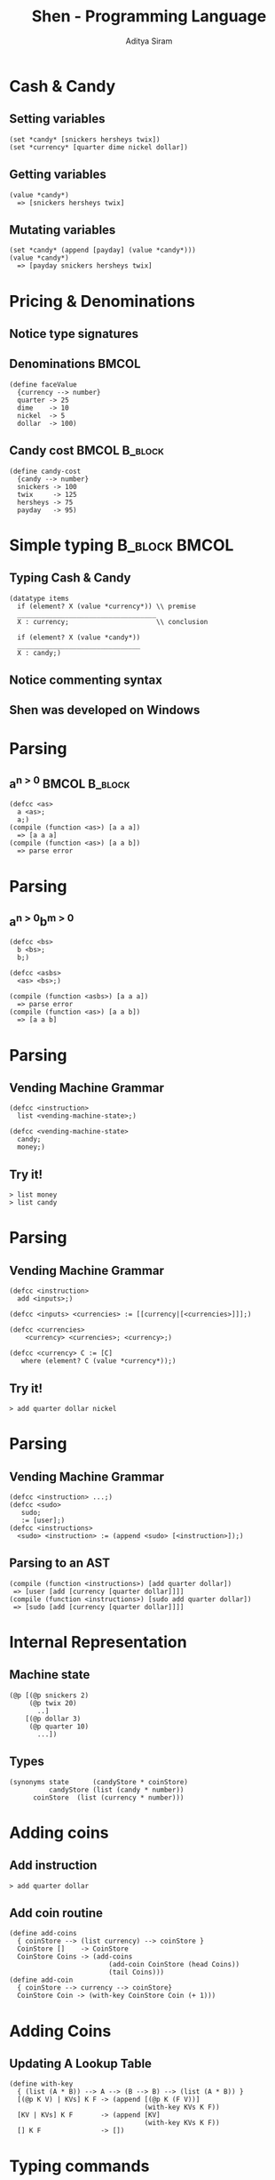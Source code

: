 #+TITLE: Shen - Programming Language
#+AUTHOR: Aditya Siram
#+OPTIONS: toc:nil
#+LaTeX_CLASS: beamer
#+LaTeX_CLASS_OPTIONS: [presentation]
#+LATEX_HEADER: \usepackage{tikz}
#+LATEX_HEADER: \usepackage{tikz-qtree}
#+LATEX_HEADER: \usepackage{subfigure}
#+LATEX_HEADER: \usepackage{listings}
#+LATEX_HEADER: \usepackage{color}
#+LATEX_HEADER: \definecolor{lightgrey}{rgb}{0.7,0.7,0.7}
#+LATEX_HEADER: \usetikzlibrary{arrows,shapes,trees,shapes.multipart}
#+LATEX_HEADER: \tikzset{>=latex}
#+LATEX_HEADER: \lstset{language=haskell,escapechar=\%, numbers=left, font=\ttfamily}
#+BEAMER_HEADER_EXTRA: \usetheme{Madrid}\usecolortheme{default}
#+BEAMER_FRAME_LEVEL: 1
#+COLUMNS: %35ITEM %10BEAMER_env(Env) %10BEAMER_envargs(Env Args) %4BEAMER_col(Col) %8BEAMER_extra(Extra)

* Cash & Candy
** Setting variables
  :PROPERTIES:
  :BEAMER_env: block
  :END:
  #+BEGIN_SRC fundamental
  (set *candy* [snickers hersheys twix])
  (set *currency* [quarter dime nickel dollar])
  #+END_SRC

** Getting variables
  :PROPERTIES:
  :BEAMER_env: block
  :END:
  #+BEGIN_SRC fundamental
  (value *candy*)
    => [snickers hersheys twix]
  #+END_SRC

** Mutating variables
  :PROPERTIES:
  :BEAMER_env: block
  :END:
  #+BEGIN_SRC fundamental
  (set *candy* (append [payday] (value *candy*)))
  (value *candy*)
    => [payday snickers hersheys twix]
  #+END_SRC

* Pricing & Denominations
** Notice type signatures
** Denominations						      :BMCOL:
  :PROPERTIES:
  :BEAMER_env: block
  :BEAMER_col: 0.45
  :END:
  #+BEGIN_SRC fundamental
  (define faceValue
    {currency --> number}
    quarter -> 25
    dime    -> 10
    nickel  -> 5
    dollar  -> 100)
  #+END_SRC
** Candy cost						      :BMCOL:B_block:
   :PROPERTIES:
   :BEAMER_col: 0.4
   :BEAMER_env: block
   :END:
  #+BEGIN_SRC fundamental
  (define candy-cost
    {candy --> number}
    snickers -> 100
    twix     -> 125
    hersheys -> 75
    payday   -> 95)
  #+END_SRC
* Simple typing						      :B_block:BMCOL:
** Typing Cash & Candy
  :PROPERTIES:
  :BEAMER_env: block
  :END:
  #+BEGIN_SRC fundamental
   (datatype items
     if (element? X (value *currency*)) \\ premise
     ___________________________________
     X : currency;                      \\ conclusion

     if (element? X (value *candy*))
     _______________________________
     X : candy;)
  #+END_SRC
** Notice commenting syntax
** Shen was developed on Windows
* Parsing
** a^{n > 0}						      :BMCOL:B_block:
  :PROPERTIES:
  :BEAMER_env: block
  :END:
  #+BEGIN_SRC fundamental
   (defcc <as>
     a <as>;
     a;)
   (compile (function <as>) [a a a])
     => [a a a]
   (compile (function <as>) [a a b])
     => parse error
  #+END_SRC
* Parsing
** a^{n > 0}b^{m > 0}
  :PROPERTIES:
  :BEAMER_env: block
  :END:
  #+BEGIN_SRC fundamental
   (defcc <bs>
     b <bs>;
     b;)

   (defcc <asbs>
     <as> <bs>;)

   (compile (function <asbs>) [a a a])
     => parse error
   (compile (function <as>) [a a b])
     => [a a b]
  #+END_SRC

* Parsing
** Vending Machine Grammar
  :PROPERTIES:
  :BEAMER_env: block
  :END:
  #+BEGIN_SRC fundamental
  (defcc <instruction>
    list <vending-machine-state>;)

  (defcc <vending-machine-state>
    candy;
    money;)
  #+END_SRC

** Try it!
  :PROPERTIES:
  :BEAMER_env: block
  :END:
  #+BEGIN_SRC fundamental
  > list money
  > list candy
  #+END_SRC
* Parsing
** Vending Machine Grammar
  :PROPERTIES:
  :BEAMER_env: block
  :END:
  #+BEGIN_SRC fundamental
  (defcc <instruction>
    add <inputs>;)

  (defcc <inputs> <currencies> := [[currency|[<currencies>]]];)

  (defcc <currencies>
      <currency> <currencies>; <currency>;)

  (defcc <currency> C := [C]
     where (element? C (value *currency*));)
  #+END_SRC

** Try it!
  :PROPERTIES:
  :BEAMER_env: block
  :END:
  #+BEGIN_SRC fundamental
  > add quarter dollar nickel
  #+END_SRC
* Parsing
** Vending Machine Grammar
  :PROPERTIES:
  :BEAMER_env: block
  :END:
  #+BEGIN_SRC fundamental
  (defcc <instruction> ...;)
  (defcc <sudo>
     sudo;
     := [user];)
  (defcc <instructions>
    <sudo> <instruction> := (append <sudo> [<instruction>]);)
  #+END_SRC

** Parsing to an AST
  :PROPERTIES:
  :BEAMER_env: block
  :END:
  #+BEGIN_SRC fundamental
   (compile (function <instructions>) [add quarter dollar])
    => [user [add [currency [quarter dollar]]]]
   (compile (function <instructions>) [sudo add quarter dollar])
    => [sudo [add [currency [quarter dollar]]]]
  #+END_SRC
* Internal Representation
** Machine state
  :PROPERTIES:
  :BEAMER_env: block
  :END:
  #+BEGIN_SRC fundamental
  (@p [(@p snickers 2)
       (@p twix 20)
         ..]
      [(@p dollar 3)
       (@p quarter 10)
         ...])
  #+END_SRC
** Types
  :PROPERTIES:
  :BEAMER_env: block
  :END:
  #+BEGIN_SRC fundamental
  (synonyms state      (candyStore * coinStore)
            candyStore (list (candy * number))
  	    coinStore  (list (currency * number)))
  #+END_SRC

* Adding coins
** Add instruction
  :PROPERTIES:
  :BEAMER_env: block
  :END:
  #+BEGIN_SRC fundamental
  > add quarter dollar
  #+END_SRC
** Add coin routine
  :PROPERTIES:
  :BEAMER_env: block
  :END:
  #+BEGIN_SRC fundamental
   (define add-coins
     { coinStore --> (list currency) --> coinStore }
     CoinStore []    -> CoinStore
     CoinStore Coins -> (add-coins
                            (add-coin CoinStore (head Coins))
                            (tail Coins)))
   (define add-coin
     { coinStore --> currency --> coinStore}
     CoinStore Coin -> (with-key CoinStore Coin (+ 1)))
  #+END_SRC
* Adding Coins
** Updating A Lookup Table
  :PROPERTIES:
  :BEAMER_env: block
  :END:
  #+BEGIN_SRC fundamental
   (define with-key
     { (list (A * B)) --> A --> (B --> B) --> (list (A * B)) }
     [(@p K V) | KVs] K F -> (append [(@p K (F V))]
                                     (with-key KVs K F))
     [KV | KVs] K F       -> (append [KV]
                                     (with-key KVs K F))
     [] K F               -> [])
  #+END_SRC
* Typing commands
** Sample untyped commands from `defcc`
  :PROPERTIES:
  :BEAMER_env: block
  :END:
  #+BEGIN_SRC fundamental
    > [sudo [add [currency [quarter dollar]]]]
    > [user [list money]]
  #+END_SRC
** Typing a command
  :PROPERTIES:
  :BEAMER_env: block
  :END:
  #+BEGIN_SRC fundamental
   (datatype command-line
     __________________
     [sudo X] : command-line;

     ________________________
     [user X] : command-line;)
  #+END_SRC
* Processing a command
** Command processor
  :PROPERTIES:
  :BEAMER_env: block
  :END:
  #+BEGIN_SRC fundamental
  (define process-request
    { state --> command-line --> state -->
      (string * state * state)}
    ...
    VM [sudo [list money]] US -> (@p (show-coins VM) VM US)
    VM [user [list money]] US -> (@p (show-coins US) VM US)
    ...
    )
  #+END_SRC
* Processing a command
** Processing currencies
  :PROPERTIES:
  :BEAMER_env: block
  :END:
  #+BEGIN_SRC fundamental
  (define process-request
    { state --> command-line --> state -->
      (string * state * state)}
      VM [user [add [currency Currencies]]] US
               > (@p "Success."
		      VM
	             (@p (fst US)
                         (add-coins (snd US) Currencies)))
    )
  #+END_SRC
* Typing currency commands
** Currency command type
  :PROPERTIES:
  :BEAMER_env: block
  :END:
  #+BEGIN_SRC fundamental
  ...
  _______________________
  [currency X] : command;


  [currency X] : command;
  _______________________
  X : (list currency);

  ...

  #+END_SRC
* Generating types
** Generating currency command type
  :PROPERTIES:
  :BEAMER_env: block
  :END:
  #+BEGIN_SRC fundamental
  (define create-connector-type
    A X B -> (let Datatype (gensym datatype)
  		  Connector (gensym connector)
  		(eval [datatype Datatype
  			_____________
  			A : Connector;

  			A : Connector;
  			______________
  			X : B;])))
  #+END_SRC

** Example Usage
  :PROPERTIES:
  :BEAMER_env: block
  :END:
  #+BEGIN_SRC fundamental
  (create-connector-type [currency X] X [list currency])
  #+END_SRC
